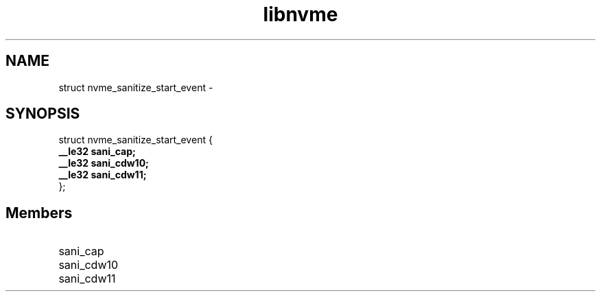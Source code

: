 .TH "libnvme" 9 "struct nvme_sanitize_start_event" "February 2022" "API Manual" LINUX
.SH NAME
struct nvme_sanitize_start_event \- 
.SH SYNOPSIS
struct nvme_sanitize_start_event {
.br
.BI "    __le32 sani_cap;"
.br
.BI "    __le32 sani_cdw10;"
.br
.BI "    __le32 sani_cdw11;"
.br
.BI "
};
.br

.SH Members
.IP "sani_cap" 12
.IP "sani_cdw10" 12
.IP "sani_cdw11" 12

